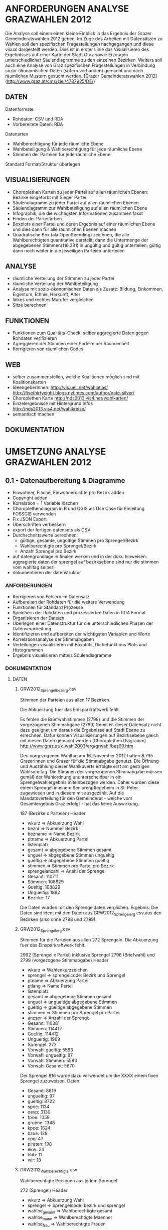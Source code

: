 
* ANFORDERUNGEN ANALYSE GRAZWAHLEN 2012
Die Analyse soll einem einen kleine Einblick in das Ergebnis der Grazer Gemeinderatswahlen 2012 geben. Im Zuge des Arbeiten mit Datensätzen zu Wahlen soll den spezifischen Fragestellungen nachgegangen und diese visual dargestellt werden.
Dies ist in erster Linie das Visualisieren des Ergebnisses auf einer Karte der Stadt Graz sowie Erzeugen unterschiedlicher Säulendiagramme zu den einzelnen Bezirken. 
Weiters soll auch eine Analyse von Graz spezifischen Fragestellungen in Verbindung sozio-ökonomischen Daten (sofern vorhanden) gemacht und nach räumlichen Mustern gesucht werden.
[Grazer Gemeinderatswahlen 2012](http://www.graz.at/cms/ziel/4787925/DE/)

** DATEN
Datenformate
- Rohdaten: CSV und RDA
- Vorbereitete Daten: RDA

Datenarten
- Wahlberechtigung für jede räumliche Ebene
- Wahlbeteiligung & Wahlberechtigung für jede räumliche Ebene
- Stimmen der Parteien für jede räumliche Ebene

Standard Format/Struktur überlegen
** VISUALISIERUNGEN
- Choroplethen Karten zu jeder Partei auf allen räumlichen Ebenen: Bezirke eingeförbt mit Sieger Partei
- Säulendiagramm zu jeder Partei auf allen räumlichen Ebenen
- Säulendiagramm zur Wahlbeteiligung auf allen räumlichen Ebene
- Infographik, die die wichtigsten Informationen zusammen fasst
- Finden der Parteifarben
- Boxplots einer Partei und deren Ergebnis auf einer räumlichen Ebene und dies dann für alle räumlichen Ebenen machen
- Quadratische Box (ala OpenSpending) zeichnen, die alle Wahlberechtigten quantitative darstellt; dann die Untermenge der abgegebenen Stimmen(116.381) in ungültig und gültig unterteilen; gültig dann noch weiter in die jeweiligen Parteien unterteilen
** ANALYSE
- räumliche Verteilung der Stimmen zu jeder Partei
- räumliche Verteilung der Wahlbeteiligung
- Analyse mit sozio-ökonomischen Daten als Zusatz: Bildung, Einkommen, Eigentum, Ethnie, Herkunft, Alter
- linkes und rechtes Murufer vergleichen
- Sitze berechnen
** FUNKTIONEN
- Funktionen zum Qualitäts-Check: selber aggregierte Daten gegen Rohdaten verifizieren
- Agreggieren der Stimmen einer Partei einer Raumeinheit
- Korrigieren von räumlichen Codes
** WEB
- selber zusammenstellen, welche Koalitionen möglich sind mit Koalitionskarten
- IdeengeberInnen: http://vis.uell.net/wahlatlas/ http://fivethirtyeight.blogs.nytimes.com/author/nate-silver/
- Choroplethen Karte http://nds2013.vis4.net/wahlkarten/
- Einzelergebnisse mit Hintergrund Infos http://nds2013.vis4.net/wahlkreise/
- semantisch machen
** DOKUMENTATION
* UMSETZUNG ANALYSE GRAZWAHLEN 2012
** 0.1 - Datenaufbereitung & Diagramme
# todo
- Einwohner, Fläche, Einwohnerdichte pro Bezirk adden
- Copyright adden
- Korrelation = 1 Variable löschen
- Choroplethendiagram in R und QGIS als Use Case für Einleitung FOSSGIS verwenden
- Fix JSON Export
- Überschriften verbessern
- export der fertigen datensets als CSV
- Durchschnittswerte berechnen: 
  - gültige, gesamte, ungültige Stimmen pro Sprengel/Bezirk
  - Wahlberechtigte pro Sprengel/Bezirk
  - Anzahl Sprengel pro Bezirk
- auf datengrundlage in finalen werken und in der doku hinweisen: aggragierte daten der sprengel auf bezirksebene sind nur die stimmen vom wahltag selber!
- dokumentieren der datenstruktur 
*** ANFORDERUNGEN
- Korrigieren von Fehlern im Datensatz
- Aufbereiten der Rohdaten für die weitere Verwendung
- Funktionen für Standard Prozesse
- Speichern der Rohdaten und prozessierten Daten in RDA Format
- Organisieren der Dateien
- Überlegen einer Datenstruktur für die unterschiedlichen Phasen der Datenverarbeitung
- Identifizieren und aufbereiten der wichtigsten Variablen und Werte
- Korrelationsanalyse der Stimmabgaben
- Verteilungen visualisieren mit Boxplots, Dichefunktions Plots und Histogrammen
- Ergebnis visualisieren mittels Söulendiagramme
*** DOKUMENTATION
**** DATEN
***** GRW2012_Sprengelbezerg.csv
Stimmen der Parteien aus allen 17 Bezirken. 

Die Abkuerzung fuer das Einsparkraftwerk fehlt.

Es fehlen die Briefwahlstimmen (2798) und die Stimmen der vorgezogenen Stimmabgabe (2799)
Somit ist dieser Datensatz nicht dazu geeignet um daraus die Ergebnisse auf Stadt Ebene zu errechnen.
Dafür können Visualisierungen auf Bezirksebene gleich mit diesen Daten gemacht werden (Choroplethen Diagramm)
http://www.graz.at/x_wahl2003/erg/grwahl/bez99.htm

Den vorgezogenen Wahltag am 16. November 2012 hatten 8.795 Grazerinnen und Grazer für 
die Stimmabgabe genutzt. Die Öffnung und Auszählung dieser Wahlkuverts erfolgte erst 
am gestrigen Wahlsonntag. Die Stimmen der vorgezogenen Stimmabgabe müssen gemäß der 
Wahlordnung ununterscheidbar in ein Sprengelwahlergebnis miteinbezogen werden. Daher wurden 
diese einem Sprengel in einem Seniorenpflegeheim in St. Peter zugewiesen und in diesem mit 
ausgezählt. Auf die Mandatsverteilung für den Gemeinderat - welche vom Gesamtergebnis Graz 
erfolgt - hat das keine Auswirkung. 

# Reihen
187 (Bezirke x Parteien)
Header

# Spalten
- wkurz => Abkuerzung Wahl
- beznr => Nummer Bezirk
- bezname => Name Bezirk
- ptname => Abkuerzung Partei
- listenplatz
- gesamt => abgegebene Stimmen gesamt
- unguel => abgegebene Stimmen ungueltig
- gueltig => abgegebene Stimmen gueltig
- stimmen => Stimmen pro Partei pro Bezirk
- sprengelanzahl => Anahl der Sprengel

# Schlüssel-Daten
- Gesamt: 110711
- Stimmen: 108829
- Gueltig: 108829
- Ungueltig: 1882
- Bezirke: 17

Die Daten wurden mit den Sprengeldaten verglichen. Ergebnis: Die Daten sind ident mit den Daten aus GRW2012_Sprengelerg.csv aus den Bezirken (also ohne 2798 und 2799).

***** GRW2012_Sprengelerg.csv
Stimmen für die Parteien aus allen 272 Sprengeln.
Die Abkuerzung fuer das Einsparkraftwerk fehlt.

# Reihen 
2992 (Sprengel x Partei)
inklusive Sprengel 2798 (Briefwahl) und 2799 (vorgezogene Stimmabgabe)
Header

# Spalten
- wkurz => Wahlenkurzzeichen
- sprengel => sprengelcode: Bezirk und Sprengel
- ptname => Abkuerzung Partei
- ptlang => Name Partei
- listenplatz
- gesamt => abgegebene Stimmen gesamt
- unguel => ungueltige abgegebene Stimmen
- gueltig => gueltige abgegebene Stimmen
- stimmen => Stimmen pro Sprengel pro Partei
- anzspr => Anzahl der Sprengel

# Schlüssel-Daten
- Gesamt: 116381 
- Stimmen: 114412
- Gueltig: 114412
- Ungueltig: 1969
- Sprengel: 272
- Vorwahl gueltig: 5583
- Vorwahl ungueltig: 87
- Vorwahl Stimmen: 5583
- Vorwahl Gesamt: 5670

# Sprengel 816
Der Sprengel 816 wurde dazu verwendet um die XXXX einem fixen Sprengel zuzuweisen.
Daten:
- Gesamt: 8819
- ungueltig: 97
- gueltig: 8722
- spoe: 1134
- oevp: 3130
- fpoe: 1059
- gruene: 1348
- kpoe: 1624
- bzoe: 129
- cpg: 47
- piraten: 198
- ekw: 24
- bbb: 11
- wir: 18

***** GRW2012_Wahlberechtigte.csv
Wahlberechtigte Personen aus jedem Sprengel

# Reihen
272 (Sprengel)
Header

# Spalten
- wkurz => Abkuerzung Wahl
- sprengel => Sprengelcode: bezirk und sprengel
- wahlbe_gesamt => Wahlberechtigte gesamt
- wahlbe_mann => Wahlberechtigte Maenner
- wahlbe_frau => Wahlberechtigte Frauen

***** Wahlbeteiligung Sprengel
1) Gesamt
2) Wahltag: ohne Sprengel 816, 2798, 2799

# data
- Nummer Sprengel
- Nummer Bezirk
- abgegebene Stimmen abs+rel
- gültige Stimmen abs+rel
- ungültige Stimmen abs+rel

***** Wahlbeteiligung Bezirk
nur Wahltag

# data
- Nummer Bezirk
- abgegebene Stimmen abs+rel
- gültige Stimmen abs+rel
- ungültige Stimmen abs+rel

***** Wahlberechtigung Sprengel

- Gesamte Stimmen
- nur Wahltag: ohne Sprengel 816, 2798, 2799

# data
- Nummer Sprengel
- Nummer Bezirk
- Wahlberechtigte Gesamt
- wahlberechtigte Männer abs+rel
- wahlberechtigte Frauen abs+rel

***** Wahlberechtigung Bezirk
nur Wahltag

# data
- Nummer Bezirk
- Wahlberechtigte Gesamt
- wahlberechtigte Männer abs+rel
- wahlberechtigte Frauen abs+rel

# Stimmen Sprengel
- Gesamte Stimmen
- nur Wahltag: ohne Sprengel 816, 2798, 2799

***** Stadt
# data
- abgegebene Stimmen
- gültige Stimmen
- ungültige Stimmen
- Wahlberechtigte
- Wahlberechtigte Männer
- Wahlberechtigte Frauen
- Stimmen Parteien
- Wahlbeteiligung
- Anzahl Bezirke
- Bezirknamen
- Namen Parteien

*** Diagramme
**** Boxplots
- Verteilung aller Parteien
- Verteilung der Big 6
- Verteilung jeder Partei
- Verteilung Parteien Sprengel
- Verteilung Big 6 Sprengel
- jede Partei Sprengel
- Verteilung Wahlbeteiligung Sprengel
- Verteilung abgegebene Stimmen Sprengel

**** Histogramme
- Verteilung der Stimmen der Sprengel
- Verteilung Parteien
- Verteilung Wahlbeteiligung Sprengel
- Verteilung unvalide Stimmen Sprengel

**** Dichtefunktionen
- Dichtefunktion Parteien Sprengel

**** Säulendiagramme
- Ergebnis Parteien Stadt
- Ergebnis Big 6 Stadt
- Korrelations-Analyse Sprengel
- Wahlbeteiligung Bezirk
- Wahlberechtigung Bezirk
- Unvalide Stimmen Bezirk

** 0.x - Choroplethen Diagramm
# todo
- Karten: https://underdark.wordpress.com/2012/11/17/mapping-ogdwien-population-density/
- Karte: nach Farbe der stimmstärksten Partei im Sprengel/Bezirk einfärben
- Export: PNG, PDF, SVG, 
- Beschriftung der Bezirke
- Legende
- Intervalle passend Wählen
- Aussagekraft der Datenvisualisierung überlegen
- Titel
- Copyright
*** ANFORDERUNGEN
*** DOKUMENTATION
*** SPAETER
** 0.x - Kleine- und Neuparteien
- wo waren die kleinen und/oder neuen parteien am stärksten: BBB, WIR, CPG, etc
** 0.x - Infographik
- zusammenfassende Infographik
** 0.x - Package Update
- export von bildern und daten optional machen: abfrage oder so
- funktionen verallgemeinern
** 0.x - Qualitätssicherung
# todo
- daten checken: outlier in stimmen, wahlbeteiligung, und wahlberechtigung suchen
- Qualitätsicherung betreiben
   - Daten kontrollieren: Daten vorhanden, Daten konsistent, Encoding korrekt,
   - Sprengelergebnisse zusammen rechnen und mit Bezirksdaten vergleichen
   - Bezirksergebnisse zusammen rechnen und mit Stadtdaten vergleichen
   - Stichproben rechnen

*** ANFORDERUNGEN
*** SPAETER
*** DOKUMENTATION
** 0.x - Klassifizierungen
# todo
- Linkes/Rechtes Murufer
- Innere / Aeussere Stadt

*** ANFORDERUNGEN
*** DOKUMENTATION
*** SPAETER
** 0.x - Daten Analyse
- analyse der verteilung der korrelationen auf sprengel und bezirk ebene
- varianzen der korrelationen
- Spearman Rank Korrelation erfassen
** 0.x - Koalitionen
# todo
- Koalitionen visualisieren http://vis4.net/blog/posts/forget-about-parties-show-the-coalitions/?piwik_campaign=rss&piwik_kwd=3870

*** ANFORDERUNGEN
*** DOKUMENTATION
*** SPAETER
** 0.x - Twitter
# todo

*** ANFORDERUNGEN
*** DOKUMENTATION
#hashtags
piraten
grazwahl
grazwaehlt
grw12
graz12
graz2012
graz
*** SPAETER

** 0.x - Web
- http://uselectionatlas.org/RESULTS/
- Exportieren der Daten in JSON nud GeoJSON
- Visualisiern der Daten zur Exploration und Interaktion im Web
- Flächige Visualisierung ala Open Spending machen: großes Quadrat => Wahlberechtigt, kleiner Wahlbeteiligung, kleiner Valide Stimmen, kleiner die einzelnen Parteien
* REQUIREMENTS R ELECTION PACKAGE
- function to rename variable names -> columns and rows 
- bar chart with results of a party in all spatial areas in ascending order (relative and absolute, different spatial levels)
- bar chart with results of all parties in all areas in ascending order of election participation of the area (absolut & relative))
- Test the Data for election corruption
- bar chart with result of all parties in one area (relative & absolute, single and aggregated area)
- choropleth map of a party on all spatial levels (absolut and relative)
- line charts for trend analysis
- bar chart of election participitation on all spatial levels (absolut and relative)
- choropleth map of election participation on all spatial levels (absolute and relative)
- fast and easy visualiziation of potential coalitions
- analyse correlations based on socio-economic data
- manually cluster specific regions and compare
- test of reasonability of data: check if votes are in between 0 and maximum allowed voters for spatial area, if votes all together are in between of 0 and allowed voters, and so on
- QGIS AddOn dazu erstellen: automatisches importieren von Shapefiles und verarbeiten erstellen: diverse Karten mit Beschriftung, Copyright, Export
* IMPLEMENTATION R ELECTION PACKAGE
* FRAGEN / FEEDBACK
- warum vorgezogenen Wahltag nicht in eigenen Sprengel rein geben?
- Encoding Files
- Geodaten immer mitliefern
- Daten zu Umfragen vorhanden?
- Weitere Analysen?
=> Ing. Mörth Referat 1b, IT, 
